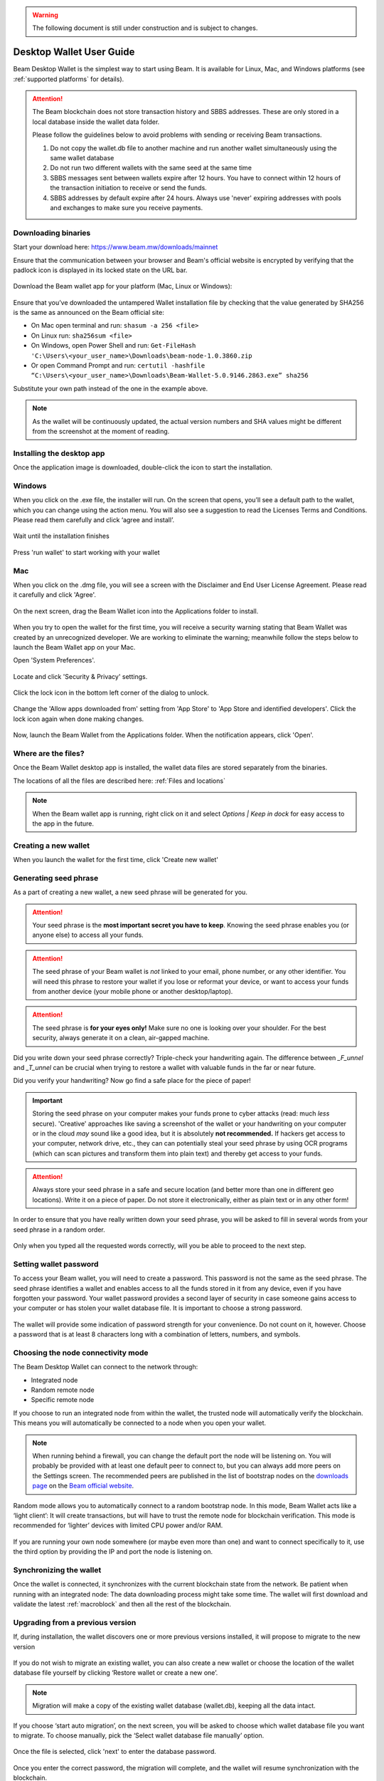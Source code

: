 .. _user_desktop_wallet_guide:

.. warning:: The following document is still under construction and is subject to changes.

.. _desktop_wallet_guide:

Desktop Wallet User Guide
=========================

Beam Desktop Wallet is the simplest way to start using Beam. It is available for Linux, Mac, and Windows platforms (see :ref:`supported platforms` for details).

.. attention::

   The Beam blockchain does not store transaction history and SBBS addresses. These are only stored in a local database inside the wallet data folder.

   Please follow the guidelines below to avoid problems with sending or receiving Beam transactions.

   1. Do not copy the wallet.db file to another machine and run another wallet simultaneously using the same wallet database

   2. Do not run two different wallets with the same seed at the same time

   3. SBBS messages sent between wallets expire after 12 hours. You have to connect within 12 hours of the transaction initiation to receive or send the funds.

   4. SBBS addresses by default expire after 24 hours. Always use 'never' expiring addresses with pools and exchanges to make sure you receive payments.


Downloading binaries
--------------------

Start your download here: https://www.beam.mw/downloads/mainnet

Ensure that the communication between your browser and Beam's official website is encrypted by verifying that the padlock icon is displayed in its locked state on the URL bar.

.. figure:: images/desktop/01_downloading/01.png
   :alt: SSL lock in browser URL

Download the Beam wallet app for your platform (Mac, Linux or Windows):

.. figure:: images/desktop/01_downloading/02.png
   :alt: Downloads page

Ensure that you’ve downloaded the untampered Wallet installation file by checking that the value generated by SHA256 is the same as announced on the Beam official site:

* On Mac open terminal and run: ``shasum -a 256 <file>``
* On Linux run: ``sha256sum <file>``
* On Windows, open Power Shell and run: ``Get-FileHash 'C:\Users\<your_user_name>\Downloads\beam-node-1.0.3860.zip``
* Or open Command Prompt and run: ``certutil -hashfile “C:\Users\<your_user_name>\Downloads\Beam-Wallet-5.0.9146.2863.exe” sha256``


Substitute your own path instead of the one in the example above.

.. note:: As the wallet will be continuously updated, the actual version numbers and SHA values might be different from the screenshot at the moment of reading.


Installing the desktop app
--------------------------

Once the application image is downloaded, double-click the icon to start the installation.

Windows
-------

When you click on the .exe file, the installer will run. On the screen that opens, you’ll see a default path to the wallet, which you can change using the action menu. You will also see a suggestion to read the Licenses Terms and Conditions. Please read them carefully and click ‘agree and install’.

.. figure:: images/desktop/02_installing/01_win.png
   :align: center
   :alt: Win Install
   
.. figure:: images/desktop/02_installing/02_win.png
   :align: center
   :alt: Windows Install

Wait until the installation finishes

.. figure:: images/desktop/02_installing/03_win.png
   :align: center
   :alt: Agree and Install pressing

Press 'run wallet' to start working with your wallet

.. figure:: images/desktop/02_installing/04_win.png
   :align: center
   :alt: Run wallet

Mac
---

When you click on the .dmg file, you will see a screen with the Disclaimer and End User License Agreement. Please read it carefully and click 'Agree'.

.. figure:: images/desktop/02_installing/01.png
   :alt: Mac EULA

On the next screen, drag the Beam Wallet icon into the Applications folder to install.

.. figure:: images/desktop/02_installing/02.png
   :alt: Mac Install


When you try to open the wallet for the first time, you will receive a security warning stating that Beam Wallet was created by an unrecognized developer. We are working to eliminate the warning; meanwhile follow the steps below to launch the Beam Wallet app on your Mac.

Open 'System Preferences'.

.. figure:: images/desktop/02_installing/03.png
   :alt: Mac Security

Locate and click 'Security & Privacy' settings.

.. figure:: images/desktop/02_installing/04.png
   :alt: Mac Security

Click the lock icon in the bottom left corner of the dialog to unlock.

.. figure:: images/desktop/02_installing/05.png
   :alt: Mac Security

Change the 'Allow apps downloaded from' setting from 'App Store' to 'App Store and identified developers'. Click the lock icon again when done making changes.

.. figure:: images/desktop/02_installing/06.png
   :alt: Mac Security

Now, launch the Beam Wallet from the Applications folder. When the notification appears, click 'Open'.

.. figure:: images/desktop/02_installing/07.png
   :alt: Mac Security


Where are the files?
--------------------

Once the Beam Wallet desktop app is installed, the wallet data files are stored separately from the binaries.

The locations of all the files are described here: :ref:`Files and locations`

.. note:: When the Beam wallet app is running, right click on it and select *Options | Keep in dock* for easy access to the app in the future.

.. figure:: images/desktop/02_installing/08.png
   :alt: Keep in dock

Creating a new wallet
-------------------

When you launch the wallet for the first time, click 'Create new wallet'

.. figure:: images/desktop/03_creating_new_wallet/01.png
   :alt: Choosing between new and restore


Generating seed phrase
----------------------

As a part of creating a new wallet, a new seed phrase will be generated for you.

.. attention:: Your seed phrase is the **most important secret you have to keep**. Knowing the seed phrase enables you (or anyone else) to access all your funds.


.. figure:: images/desktop/03_creating_new_wallet/02.png
   :alt: Before generating seed phrase


.. attention:: The seed phrase of your Beam wallet is *not* linked to your email, phone number, or any other identifier. You will need this phrase to restore your wallet if you lose or reformat your device, or want to access your funds from another device (your mobile phone or another desktop/laptop).


.. figure:: images/desktop/03_creating_new_wallet/03.png
   :alt: Generating seed phrase


.. attention:: The seed phrase is **for your eyes only!** Make sure no one is looking over your shoulder. For the best security, always generate it on a clean, air-gapped machine.


Did you write down your seed phrase correctly? Triple-check your handwriting again. The difference between *_F_unnel* and *_T_unnel* can be crucial when trying to restore a wallet with valuable funds in the far or near future.

Did you verify your handwriting? Now go find a safe place for the piece of paper!

.. important:: Storing the seed phrase on your computer makes your funds prone to cyber attacks (read: much *less* secure). 'Creative' approaches like saving a screenshot of the wallet or your handwriting on your computer or in the cloud *may* sound like a good idea, but it is absolutely **not recommended.** If hackers get access to your computer, network drive, etc., they can can potentially steal your seed phrase by using OCR programs (which can scan pictures and transform them into plain text) and thereby get access to your funds.

.. figure:: images/desktop/03_creating_new_wallet/04.png
   :alt: Keeping seed phrase safe warning

.. attention:: Always store your seed phrase in a safe and secure location (and better more than one in different geo locations). Write it on a piece of paper. Do not store it electronically, either as plain text or in any other form!

In order to ensure that you have really written down your seed phrase, you will be asked to fill in several words from your seed phrase in a random order.

.. figure:: images/desktop/03_creating_new_wallet/05.png
   :alt: Repeat your seed phrase

Only when you typed all the requested words correctly, will you be able to proceed to the next step.

.. figure:: images/desktop/03_creating_new_wallet/06.png
   :alt: Indicate correct words


Setting wallet password
-----------------------

To access your Beam wallet, you will need to create a password. This password is not the same as the seed phrase. The seed phrase identifies a wallet and enables access to all the funds stored in it from any device, even if you have forgotten your password. Your wallet password provides a second layer of security in case someone gains access to your computer or has stolen your wallet database file. It is important to choose a strong password.


.. figure:: images/desktop/03_creating_new_wallet/07.png
   :alt: Example of a weak password

The wallet will provide some indication of password strength for your convenience. Do not count on it, however. Choose a password that is at least 8 characters long with a combination of letters, numbers, and symbols.

.. figure:: images/desktop/03_creating_new_wallet/08.png
   :alt: Example of a stronger password


Choosing the node connectivity mode
-----------------------------------

The Beam Desktop Wallet can connect to the network through:

* Integrated node
* Random remote node
* Specific remote node

If you choose to run an integrated node from within the wallet, the trusted node will automatically verify the blockchain. This means you will automatically be connected to a node when you open your wallet.

.. note:: When running behind a firewall, you can change the default port the node will be listening on. You will probably be provided with at least one default peer to connect to, but you can always add more peers on the Settings screen. The recommended peers are published in the list of bootstrap nodes on the `downloads page <https://www.beam.mw/downloads/mainnet>`_ on the `Beam official website <https://beam.mw>`_.

.. figure:: images/desktop/03_creating_new_wallet/09.png
   :alt: Start wallet with integrated node

Random mode allows you to automatically connect to a random bootstrap node. In this mode, Beam Wallet acts like a ‘light client’: It will create transactions, but will have to trust the remote node for blockchain verification. This mode is recommended for ‘lighter’ devices with limited CPU power and/or RAM.

.. figure:: images/desktop/03_creating_new_wallet/10.png
   :alt: Start wallet with random node


If you are running your own node somewhere (or maybe even more than one) and want to connect specifically to it, use the third option by providing the IP and port the node is listening on.

.. figure:: images/desktop/03_creating_new_wallet/11.png
   :alt: Start wallet with specific remote node

Synchronizing the wallet
------------------------

Once the wallet is connected, it synchronizes with the current blockchain state from the network. Be patient when running with an integrated node: The data downloading process might take some time. The wallet will first download and validate the latest :ref:`macroblock` and then all the rest of the blockchain.

.. figure:: images/desktop/03_creating_new_wallet/12.png
   :alt: Synchronizing the wallet

.. _upgrading:

Upgrading from a previous version
-------------------------------

If, during installation, the wallet discovers one or more previous versions installed, it will propose to migrate to the new version

.. figure:: images/desktop/upgrade/01.png
   :alt: Start migration

If you do not wish to migrate an existing wallet, you can also create a new wallet or choose the location of the wallet database file yourself by clicking ‘Restore wallet or create a new one’.

.. note:: Migration will make a copy of the existing wallet database (wallet.db), keeping all the data intact.

If you choose ‘start auto migration’, on the next screen, you will be asked to choose which wallet database file you want to migrate. To choose manually, pick the ‘Select wallet database file manually’ option.

.. figure:: images/desktop/upgrade/02.png
   :alt: Select the wallet database file

Once the file is selected, click 'next' to enter the database password.

.. figure:: images/desktop/upgrade/03.png
   :alt: Starting the migration

Once you enter the correct password, the migration will complete, and the wallet will resume synchronization with the blockchain.

.. figure:: images/desktop/upgrade/04.png
   :alt: Migration

Main screen
-----------

Once your wallet is created, the main screen will show. The main screen of the wallet shows the current balance in the Amount status field, as well as the transaction history and statuses. There are several transactions tabs: All, In progress, Sent, and Received. To the right of these tabs, there are a search bar and export-csv-file and payment-proof-verification buttons. On the left, under the Beam logo, there is a toolbar that provides navigation between different wallet screens, such as `Main`, `Atomic Swaps`, `Addresses`, `Notifications`, `UTXO`, and `Settings`.

.. figure:: images/desktop/04_main_screen/01.png
   :alt: Main screen

Wallet status indicator
-----------------------

In the top left corner of the Main Screen, under 'Wallet', you see the connection status indicator.

A green indicator means that the node is up and running, connected to peers.

.. figure:: images/desktop/04_main_screen/02.jpg
   :alt: Main screen

.. note:: For an integrated node, the indicator has a lock shape.

.. figure:: images/desktop/04_main_screen/04.png
   :alt: Lock shape indicator
   
Red means it is either unable to connect to the node, or the node has a problem you can help resolve.

.. figure:: images/desktop/04_main_screen/03.jpg
   :alt: Wallet disconnected

In brackets, the indicator also specifies the network to which the wallet is connected:

* **Mainnet:** the network with real money and actual transactions.
* **Testnet:** staging environments for trying new features in our wallet, node, and miner software. For advanced users only.
* **Masternet:** new features under development; if you see this in your wallet, it means you are a very early adopter or Beam code contributor; otherwise you’ve probably arrived atnext to the wrong place.

.. attention:: Since Mainnet is the default network for the vast majority of Beam users, nothing is written next to the online status.

Finally, your node connectivity mode is displayed (i.e. integrated, random remote node, or specific node).

Main screen password
--------------------

The main screen will pop up automatically after you open the application and type in your password on this screen.

.. figure:: images/desktop/04_main_screen/05.png
   :alt: Main screen

Financial transactions
----------------------

The ‘Send’ and ‘Receive’ buttons at the top right corner are for `Sending BEAM`_ and `Receiving BEAM`_.

Receiving BEAM
--------------

Before starting to receive BEAM for the first time, please first read about what an :ref:`address` is.

Here is what the process of receiving BEAM looks like from a Receiver’s perspective:

* Generate an address
* Send your address to the Sender (the person who is going to send you BEAM) **over a secure communication channel**
* Both the Sender’s and Receiver’s wallets must be online at the same time to complete a transaction.

It's possible to reuse an address that already exists; more on that later.

Generate an address
-------------------

Proceed to the main screen and click the blue ‘Receive’ button at the top right corner. This will open the receive screen.

.. figure:: images/desktop/05_receiving_beam/01.png
   :alt: Receive BEAM screen

Copy and paste the newly generated Beam address to send to the Sender over a **secure communication channel.** There are three ways to do it:

* By selecting the address and clicking ``Command-C`` or ``Ctrl-C`` (depending on your platform)
* By right-click on the address and choosing 'Copy' from the drop-down menu
* By clicking the 'Copy transaction address' button

.. figure:: images/desktop/05_receiving_beam/02.png
   :alt: Copy address

Each time the Receive Beam dialog is opened, a new Beam address is generated. By default, the address is valid for 24 hours. It is best to give the Sender your address closest to the time they will be sending BEAM so the address does not expire.

.. figure:: images/desktop/05_receiving_beam/03.png
   :alt: Set address expiration

You can explicitly set the expiration time to ‘Never’ for only this address by selecting that entry in the ‘Expires’ dropdown.

.. warning:: Permanent addresses (ones that never expire) are only useful in a limited set of special cases, like working with mining pools or exchanges. For ultimate privacy, do not use this option for regular transactions; rather always create a new address for each transaction.

.. attention:: If you want to make the address active, you should close the Receive screen. You can do that by clicking on the ‘Close’ button or on ‘Copy transaction address’.

QR code
-------

If the Sender uses a mobile app, he can quickly scan the QR code instead of receiving, copying, and pasting the alphanumeric address. 

.. figure:: images/desktop/05_receiving_beam/04.png
   :alt: QR code

Comment
-------

You can add a comment when creating the receiving address. The comment is never sent to the network; it is only visible inside your wallet and is used for internal bookkeeping only.

The comment can be seen on the `Address screen`_ and in the extended transaction view.

Sending the address
-------------------

.. attention:: When sending the address, make sure you use a secure communication channel.

.. attention:: Make sure the entire address is sent to the Sender as it’s longer than it appears on the screen. *Don’t forget* to double check the value in whichever messenger app you are using. This is necessary because viruses and malware on your computer may change your address while it’s in the clipboard.

Completing the transaction
--------------------------

Once the Sender initiates the transaction, you will see the new transaction appear in the transaction list on the main screen. The amount sent will also appear in the Amount field. 

.. figure:: images/desktop/05_receiving_beam/05.png
   :alt: Incoming transaction

Normally, a transaction will pass through the following stages:

* **Waiting for counterparty (receiver, sender)** - the phase when the transaction is being created by the Sending and Receiving wallets.
* **In Progress** - the phase after the transaction was sent to the nodes, but before it is mined.
* **Completed (sent, received)** - the phase after the transaction is fully mined and confirmed.

Once the transaction is complete, your available balance will be updated, and the Amount status field will be in normal condition.

.. figure:: images/desktop/05_receiving_beam/06.png
   :alt: BEAM received


Sending BEAM
------------

Before starting to send BEAM, please first read about what an :ref:`address` is.


Here is what the process of sending BEAM looks like from a Sender’s perspective:

* Receive the address the funds should be sent to
* Send BEAM to the Receiver
* Stay online until the Receiver confirms the transaction

Receiving the address
---------------------

.. attention:: Make sure that the address is received untampered with, by using a **secure communication channel**.

.. attention:: When copying the address to the Beam Wallet app, please verify visually that the address in the wallet looks exactly like the address in the secure messaging app. This is necessary because viruses and malware on your computer may change an address while it’s in the clipboard.

Sending funds
-------------

In order to send BEAM, please click the magenta ‘Send’ button in the top right corner. This will open the Send screen.

.. figure:: images/desktop/06_sending_beam/01.png
   :alt: Send BEAM screen

Make sure you have the correct address and paste the Receiver’s Beam address into the 'Send To' field.

To help identify the transaction, you may also choose to fill in the optional Comment field. The comment will remind you what or who the transaction is for. The comment is stored locally; thus it will only be visible in your wallet for bookkeeping purposes.

The comment can be seen on the `Address screen`_:

.. figure:: images/desktop/06_sending_beam/02.png
   :alt: Send BEAM screen

The comment is also displayed in the extended transaction view on the Main screen:

Select the transaction amount, in BEAM, you want to send. The transaction amount is in BEAM and may contain fractional values, such as 1.25 BEAM or 11.3 BEAM and the like. Keep in mind you also have to pay a transaction fee; hence the amount to send plus the fee cannot exceed your available balance.

.. figure:: images/desktop/06_sending_beam/04.png
   :alt: Send BEAM amount

Transaction fees are specified in GROTH (100 millionths of a BEAM).The minimum fee is 100 GROTH; it’s set by default, but a higher transaction fee will motivate miners to prioritize your transaction. 

You can see the remaining amount of BEAM in your wallet, as well as the change that will be received after the transaction.

.. figure:: images/desktop/06_sending_beam/06.png
   :alt: Send BEAM change and remaining amounts

After you click ‘Send’, you will see a confirmation transaction details popup with the most important transaction details:

.. figure:: images/desktop/06_sending_beam/07.png
   :alt: Send BEAM confirmation
   
You may have to enter your password if this function was turned on in the settings. 

.. figure:: images/desktop/06_sending_beam/03.png
   :alt: Confirmation with required password


Completing the transaction
--------------------------

Once you confirm, the transaction is sent to the Receiver's wallet. If the Receiver's wallet is currently offline or if the network is heavily loaded, you might see the transaction showing as ‘Waiting for receiver’ on your transaction list. Once the transaction has started, it will be sent to the nodes and shown as ‘In progress’.

.. figure:: images/desktop/06_sending_beam/05.png
   :alt: Transaction 'In progress'

.. note:: While a transaction is in ‘Waiting for receiver’ status, you can cancel it by clicking on the dropdown to the right of the transaction row and then selecting ‘Cancel’. The other party will receive a notification that the transaction was either ‘Cancelled’ or ‘Expired,’ and the funds plus fee that were allocated for this transaction will become available again. It is not possible to cancel a transaction in ‘In progress’ or ‘Sent’ states.

.. figure:: images/desktop/06_sending_beam/08.png
   :alt: Canceling outgoing transaction

.. warning:: If your transaction appears as ‘Waiting for receiver’ for a long time, it means the Receiver is not online.

.. attention:: If the transaction was not sent to the nodes, for any reason, it will expire after 720 blocks, or roughly 12 hours. This is done to avoid a situation in which UTXO is locked forever.

Restoring funds
---------------

This process allows you to restore your funds directly from the blockchain. It is useful in scenarios such as:

* You’ve got a new device and would like to use your wallet on it
* You forgot your local password and can’t access your funds

.. attention:: With Beam, only your funds are stored on the blockchain. Everything else, such as your active addresses, contacts, or transaction history, cannot be restored.

.. note:: Very soon, functionality to export your transaction history for backup and bookkeeping purposes will be implemented.

Start the BEAM desktop wallet app and press the 'Restore wallet' button.

.. figure:: images/desktop/07_restoring_funds/01.png
   :alt: Restore funds

Confirm to continue.

.. figure:: images/desktop/07_restoring_funds/05.png
   :alt: Restore funds

You will be asked to enter your seed phrase. This is the time to get the phrase out from your safe location and type in the words.

.. figure:: images/desktop/07_restoring_funds/02.png
   :alt: Submit seed phrase

.. warning:: If wrong word was typed or an existing word was misspelled, your funds will not be restored successfully. Example: ‘litt\_el_’ instead of ‘litt\_le\_.'

.. figure:: images/desktop/07_restoring_funds/03.png
   :alt: Fully submitted seed phrase

Did you check your spelling? Once you are sure, click 'next'.

.. note:: Read accurately and remember information on all popups which you see. It'll keep you out of any trouble.

Press 'I understand'

.. figure:: images/desktop/07_restoring_funds/07.png
   :alt: Do not simultaneously run two wallets popup
   
.. warning:: For the restore process it’s necessary to run an integrated node. It’s not possible to restore a wallet using a random remote node or specific remote node.

.. figure:: images/desktop/07_restoring_funds/08.png
   :alt: Choose node for restore

Enter the correct port and press the 'restore wallet' button 

.. figure:: images/desktop/07_restoring_funds/04.png
   :alt: Restoring funds

Upon completion, you’ll see the main screen of the wallet with your restored funds.

.. note:: Please be patient; restoring funds is an involved and time-consuming operation.

.. attention:: If the available balance is zero, it means that one or more words from your seed phrase weren’t typed correctly or are wrong.

Address
-------

Let’s define the meaning of address in the BEAM ecosystem: BEAM is always sent from one address to another. Both sending and receiving addresses are alphanumeric tokens that uniquely define the transaction endpoints.

A person can create as many addresses as required. The address creation process is explained in `Receiving BEAM`_.

*Example:* There are two wallets: One belongs to you, and the other belongs to Alice. You have created one address to receive money from Alice and another address to send money to Alice. Since you can generate multiple addresses, Alice will never know that she’s receiving money from the same person to whom she is sending money (unless you want her to know).

*Example:* There are three wallets: One belongs to you, one belongs to Alice, and another belongs to Bob. You have created one address to receive money from Alice and another address to receive money from Bob. Alice and Bob will never know that they are sending money to the same person.

The same address can be used for sending and receiving money.

*Example:* you have created an address to send money to Alice. Alice can see the address the money came from and can send money to that address, back to you.

.. attention:: For ultimate privacy, it is advised to have a **dedicated address for every transaction,** whether sending or receiving.

.. attention:: Although not recommended, an address can be reused until it had reached its expiration time (24 hours from when it was generated).

*Example:* Imagine you’ve created an address with an expiration interval of 24 hours and immediately sent it to Alice. In the next 24 hours, Alice will be able to send BEAM to you as many times as she likes, reusing the same address of yours.

.. warning:: Reusing same addresses, created with a longer expiration interval, can be convenient, but the tradeoff of decreased privacy should be kept in mind.

Address screen
--------------

This screen lists all the addresses that were used in all incoming and outgoing transactions. All the data on this screen is only stored locally in your wallet and is not related to the blockchain in any way.

.. note:: For your own privacy, a new address is generated for each outgoing transaction. Yes, you heard that right! That address can be seen in your active or expired addresses list.

Upon Beam Wallet desktop app installation, a single address is created by default. The address has a default expiration time of 24 hours.

.. figure:: images/desktop/08_address_screen/01.png
   :alt: Default address

You can see all your active addresses on the ‘My Active Addresses’ tab. You can always create a new one by using the Receive screen. You can do it on the main screen by clicking the blue ‘Receive’ button at the top right corner, which will open the Receive screen. After closing this screen, the new address will be added to Addresses Screen.

.. figure:: images/desktop/08_address_screen/05.png
   :alt: Address book

Once an expired address becomes inactive, it cannot be used in any incoming or outgoing transaction. Each address has a default expiration time of 24 hours, including the default address. An expired address becomes inactive, and you won’t be able to be use it again. You can see the expired addresses listed under ‘My Expired Addresses.

.. figure:: images/desktop/08_address_screen/02.png
   :alt: Expired default address

When you click the three dots located to the right of any address, the menu with additional address actions will open. You can manually edit or delete any address by choosing 'Edit' or 'Delete' from the menu.

.. figure:: images/desktop/08_address_screen/03.png
   :alt: Address screen drop-down menu

You can manually expire any active address by choosing ‘Expire address’ from the dropdown menu. This will open the Edit Address popup, where there are options to expire the address, change its expiration time, or add a comment. The save button is greyed out by default; as soon as you make any changes, it will become active.

.. figure:: images/desktop/08_address_screen/06.png
   :alt: Edit address popup

For privacy concerns, you can manually delete any address by clicking the three dots located to the right of the address and choosing ‘Delete address’ from the dropdown menu.

.. figure:: images/desktop/08_address_screen/07.png
   :alt: Delete address 

In the ‘Contacts’ tab, you can see every address that has sent you BEAM or to which you’ve sent BEAM.

.. figure:: images/desktop/08_address_screen/04.png
   :alt: Contacts

UTXO
----

UTXO (Unspent Transaction (TX) Output) is like a banknote of a specific amount. Simply put, if BEAM is the currency, any UTXO can be considered a ‘bill’. You can have multiple ‘bills’ in your wallet at any time.

UTXO screen
-----------

On the technical level, in Beam, like in most other cryptocurrencies, your balance emerges as a result of multiple incoming and outgoing transactions. Each transaction uses some existing inputs and creates new outputs. All the outputs controlled by the wallet are shown in the UTXO screen.

.. figure:: images/desktop/09_utxo_screen/01.png
   :alt: UTXO screen

The type of UTXO can be:

* **Regular** - UTXO received as a result of a transaction. It is immediately available for spending
* **Change** - UTXO received as change from a transaction. It is immediately available for spending
* **Transaction fee** - Fees received as a result of mining a block containing transactions
* **Coinbase** - UTXO you have mined. It has a maturity of 3 hours (240 blocks) and will not be immediately seen in Available tab


UTXO on the Send screen (explained by example)
--------------------------------------------------

Assume that you have 1 BEAM in a single ‘bill’. So, if you want to send Alice 0.1 BEAM, your single ‘bill’ will be split into one ‘bill’ of 0.1 BEAM to send and another ‘bill’ of 0.9 BEAM to remain in your wallet, right? Well, almost: we also have to consider the transaction fee. Let’s say the transaction fee is the default (100 GROTH), so in this case the ‘bill’ will be split into 3 ‘bills’ (0.1 BEAM to send, 0,899999 BEAM to remain in your wallet and 0.000001 BEAM to pay the fee).

.. figure:: images/desktop/09_utxo_screen/02.png
   :alt: Sending BEAM (UTXO change example)

Why UTXO can be locked
----------------------

.. important:: The Beam Wallet app automatically selects which UTXO will be used for the transaction by trying to minimize the change you receive. This is important to understand since, until the transaction is complete, the UTXOs used in the transaction cannot be used for any other transaction and do not appear in the list of ‘Available’ funds.

Example: you have 1 BEAM in two ‘bills’ (UTXO): 0.9 BEAM and 0.1 BEAM. You want to send Alice 0.09 BEAM. The wallet will automatically select the 0.1 Beam UTXO and create a transaction with 0.09 BEAM sent, 0.009999 BEAM to remain in your wallet and 0.000001 BEAM to pay the transaction fee.

This 0.1 BEAM UTXO will be locked until the 0.09 BEAM transaction completes. If Alice is currently offline, it might take a while, during which time you will not be able to send the 0.009999 BEAM (your change from the pending transaction) to anyone else. You can, of course, cancel the transaction and resend when Alice comes online.

.. figure:: images/desktop/09_utxo_screen/03.png
   :alt: Sending BEAM (UTXO locked example)

You can split UTXO by yourself
-------------------------------

One thing you can do is to split UTXO by sending a transaction to yourself (using you own active address). You may want to do this in the case your UTXO is too large and you don't want it all locked during a transaction.

.. attention:: You will pay a fee for this transaction.

Settings screen
---------------

.. figure:: images/desktop/10_settings_screen/01.png
   :alt: Setting screen

.. note:: At the top right corner of the screen, the version is displayed. Whenever you ask for support or report issues, it is important to specify the version you're using.

The ‘General settings’ section allows you to get access to external links, setup additional display currencies for amounts and the screen-lock time. The Wallet will automatically lock after the time you choose here, to protect your funds from unauthorized access. Also in this section, you can see the current location of the wallet files.

The ‘Notifications’ section allows you to turn on or off some notifications in your wallet.

For integrated and external nodes settings, see `Choosing the node connectivity mode`_. When running an integrated node, you should specify the port on which the node will be listening and the list of node peers.

The ‘Report problem’ section allows you to create an archive of wallet logs and explains how to report an issue. See more details about reporting issues and getting support in the `Reporting Issues and Getting Support` and `Desktop Wallet Troubleshooting` sections.

Beside all sections, there are three buttons: ‘change wallet password’, ‘show owner key’ and ‘rescan’, whose actions are described below.

Change wallet password
----------------------

You can change your password using this button, which leads to the change-password popup. The new password cannot be the same as the old. Enter correct data in all fields and press the ‘change password’ button to finish this action.

.. figure:: images/desktop/change_wallet_password_01.png
   :alt: Change wallet password

Show owner key
--------------

The purpose of the owner key is to allow all nodes mining for you to be aware of all mining rewards mined by other nodes so that you would only need to connect to one node to collect all the rewards into your wallet. The owner key should be kept secret. It does not allow the spending of coins. However, it will allow one to see all coins mined for you by all miners that use this owner key.
Pressing 'show owner key' opens a popup, which will require you to enter your password. When you enter the correct password, you will see a popup with the owner key, which you can paste to your own node.

.. figure:: images/desktop/show_owner_key_01.png
   :alt: Show owner key
   

Swap settings
-------------
   
Under the name of this screen at the left corner of the screen you can turn on swap settings. More information about it is in the 'Atomic Swaps using Desktop Wallet' section (see :ref:`atomic swaps` for details).


.. _proof_of_transaction:

Proof of transaction
--------------------

Starting from version 2.0, the receiver's wallet automatically signs proofs of received transaction and sends them to the senders. This proof of transaction will be added to any outgoing transaction that was successfully completed (transaction's status is 'sent'). Proof of transaction is not available for transaction with a different status ('expired', 'failed', 'completed', or 'received'). Upon request, the sender can provide a proof of the transaction by following the procedure below:

1. Click on the outgoing transaction in the list of transactions:

.. figure:: images/desktop/proof_of_transaction/01.png
   :alt: Proof of transaction (the list of transactions)

2. Click the 'Details' button under Payment proof:

.. figure:: images/desktop/proof_of_transaction/02.png
   :alt: Proof of transaction ('Payment proof' form)

3. Send the payment proof code to the receiver. Copy it by clicking the 'Copy code' button on the 'Payment proof' form, or 'Copy' button in transactions details:

.. figure:: images/desktop/proof_of_transaction/03.png
   :alt: Proof of transaction (copy the code)


Payment proof code:

::

   023e0296feaab9215b0a3ef38fc676a4ca9e37b56ee511da60638cf1a60b5076db82b0020b02accba10ece79c60bf6828ae382b850853ebd67df4cb16bd4ddfcd7e42db86dfe0400e1f50541c1ee5f408f8ce2d590bfccac0a0c5a4bb6a48fa3c9c6a4dac855bb1bf1358757b17c97d3c20de34776a51a0c8ab793b9662018a9568465aeaaebff3d29d491005b9d81958849fc6a60726d051827fa2ad288edf97251617898fabfd2129aff07

4. The Receiver can verify that the proof is correct by clicking the 'Payment proof verification' icon at the top right of the transactions list:

.. figure:: images/desktop/proof_of_transaction/05.png
   :width: 80px
   :height: 80px
   :align: center
.. figure:: images/desktop/proof_of_transaction/06.png
   :alt: Proof of transaction (Paymet proof verification form)

5. And pasting the payment proof code into the form:

.. figure:: images/desktop/proof_of_transaction/04.png
   :alt: Proof of transaction (successfully proved transaction)


.. _rescan:

Rescan wallet
-------------

During regular operation, the wallet constantly monitors the blockchain and updates the information in the wallet.
However, if you suspect that your balance, transaction, or UTXO status are not up to date or invalid, you can always 'rescan' the blockchain and update the information in your wallet to the latest state.

.. note:: Rescan is available only for integrated node.

.. figure:: images/desktop/rescan/01.png
   :alt: In the settings screen on remote node

To perform a rescan, please perform the following steps:

1. On the Settings page, switch to 'Local node' and click 'Apply settings'

.. figure:: images/desktop/rescan/02.png
   :alt: In the settings screen switch to local node


2. Click on the 'Rescan' button and then 'Yes'

.. figure:: images/desktop/rescan/03.png
   :alt: Click on the rescan button

3. Verify that your balance, transactions, and UTXO states are up to date.

.. warning:: In most cases the wallet rescans immediately, so you can check you balance right after you’ve pressed the ‘rescan’ button. The rescan speed depends on UTXO value. 

.. note:: If you have just started the node, it may take some time for it to download updates from the blockchain and synchronize. This may result in your balance and UTXOs being gradually updated as the node synchronizes. Please wait for the sync to complete before drawing any conclusions about the state of your wallet.
